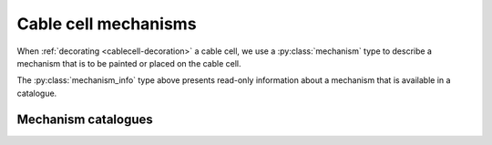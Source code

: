 .. _py_mechanisms:

Cable cell mechanisms
=====================

When :ref:`decorating <cablecell-decoration>` a cable cell, we use a :py:class:`mechanism` type to describe a
mechanism that is to be painted or placed on the cable cell.

.. py:class:: mechanism

    Mechanisms describe physical processes, distributed over the membrane of the cell.
    *Density mechanisms* are associated with regions of the cell, whose dynamics are
    a function of the cell state and their own state where they are present.
    *Point mechanisms* are defined at discrete locations on the cell, which receive
    events from the network.
    A third, specific type of density mechanism, which describes ionic reversal potential
    behaviour, can be specified for cells or the whole model.

    The :class:`mechanism` type is a simple wrapper around a mechanism
    :attr:`mechanism.name` and a dictionary of named parameters.

    Mechanisms have two types of parameters:

    * global parameters: a scalar value that is the same for all instances
      of a mechanism.
    * range parameters: the value of range parameters is defined for each instance
      of the mechanism on a cell. For density mechanisms, this means one value for
      each :term:`control volume` on which it is present.

    The method for setting a parameter depends on its type.
    If global parameters change, we are effectively defining a new type
    of mechanism, so global parameter information is encoded in the
    name.
    Range parameters are set using a dictionary of name-value pairs.

    .. code-block:: Python

        import arbor

        # hh dynamics with default parameters.
        hh = arbor.mechanism('hh')

        # A passive leaky channel with custom parameters
        pas = arbor.mechanism('pas/e=-55.0', {'g': 0.02})

        # Reversal potential using Nernst equation with GLOBAL parameter values
        # for Faraday's constant and the target ion species, set with a '/' followed
        # by comma-separated list of parameter after the base mechanism name.
        rev = arbor.mechanism('nernst/F=96485,x=ca')

    Mechanisms can be painted to a region. Different mechanisms can be painted on top of each other.

    .. code-block:: Python

        import arbor

        # Create pas mechanism with default parameter values (set in NOMDL file).
        m1 = arbor.mechanism('pas')

        # Create default mechainsm with custom conductance (range).
        m2 = arbor.mechanism('pas', {'g', 0.1})

        # Create a new pas mechanism with that changes reversal potential (global).
        m3 = arbor.mechanism('pas/e=-45')

        # Create an instance of the same mechanism, that also sets conductance (range).
        m4 = arbor.mechanism('pas/e=-45', {'g', 0.1})

        # This is an equivalent to m4, using set method to specify range parameters.
        m5 = arbor.mechanism('pas/e=-45')
        m5.set('g', 0.1)

        # Decorate the 'soma' with (multiple) mechanisms
        decor.paint('"soma"', m1)
        decor.paint('"soma"', m2) # Error: can't place the same mechanism on overlapping regions
        decor.paint('"soma"', m3) # This is ok: m3 is a new, derived mechanism by virtue of
                                  # having a different name, i.e. 'pas/e=-45' vs. 'pas'.

    .. method:: mechanism(name, params)

        constructor for mechanism with *name* and range parameter overrides *params*,
        for example: ``arbor.mechanism(name='pas', params={'g': 0.01})``.

        :param name: name of mechanism.
        :type name: str
        :param params: A dictionary of parameter values, with parameter name as key.
        :type params: dict[str, double]

    .. method:: mechanism(name)
        :noindex:

        constructor for mechanism.
        The *name* can be either the name of a mechanism in the catalogue,
        e.g.  ``arbor.mechanism('pas')``, or an implicitly derived mechanism,
        e.g. ``arbor.mechanism('nernst/k')``.

    .. method:: set(name, value)

        Set new value for a parameter.

        :param name: name of the parameter.
        :type name: str
        :param value: value of the parameter.
        :type value: float

    .. py:attribute:: name
        :type: str

        The name of the mechanism.

    .. py:attribute:: values
        :type: dict

       A dictionary of key-value pairs for the parameters.


.. py:class:: mechanism_info

    Meta data about the fields and ion dependencies of a mechanism.
    The data is presented as read-only attributes.

    .. code-block:: Python

        import arbor
        cat = arbor.default_catalogue()

        # Get mechanism_info for the 'expsyn' mechanism.
        mech = cat['expsyn']

        # Query the mechanism_info for information about parameters.

        print(mech.parameters.keys())
        # dict_keys(['e', 'tau'])

        print(mech.parameters['tau'].units)
        # 'ms'

        print(mech.parameters['tau'].default)
        # 2.0

    .. py:attribute:: globals
        :type: dict[str, mechanism_field]

        Global fields have one value common to an instance of a mechanism, are constant in time and set at instantiation.

    .. py:attribute:: parameters
        :type: dict[str, mechanism_field]

        Parameter fields may vary across the extent of a mechanism, but are constant in time and set at instantiation.

    .. py:attribute:: state
        :type: dict[str, mechanism_field]

        State fields vary in time and across the extent of a mechanism, and potentially can be sampled at run-time.

    .. py:attribute:: ions
        :type: dict[str, ion_dependency]

        Ion dependencies.

    .. py:attribute:: linear
        :type: bool

        True if a synapse mechanism has linear current contributions so that multiple instances on the same :term:`control volume` can be coalesced.


.. py:class:: ion_dependency

    Meta data about a mechanism's dependence on an ion species,
    presented as read-only attributes.

    .. code-block:: Python

        import arbor
        cat = arbor.default_catalogue()

        # Get ion_dependency for the 'hh' mechanism.
        ions = cat['hh'].ions

        # Query the ion_dependency.

        print(ions.keys())
        # dict_keys(['k', 'na'])

        print(ions['k'].write_rev_pot)
        # False

        print(ions['k'].read_rev_pot)
        # True

    .. py:attribute:: write_int_con
        :type: bool

        If the mechanism contributes to the internal concentration of the ion species.

    .. py:attribute:: write_ext_con
        :type: bool

        If the mechanism contributes to the external concentration of the ion species.

    .. py:attribute:: write_rev_pot
        :type: bool

        If the mechanism calculates the reversal potential of the ion species.

    .. py:attribute:: read_rev_pot
        :type: bool

        If the mechanism depends on the reversal potential of the ion species.


.. py:class:: mechanism_field

    Meta data about a specific field of a mechanism, presented as read-only attributes.

    .. py:attribute:: units
        :type: string

        The units of the field.

    .. py:attribute:: default
        :type: float

        The default value of the field.

    .. py:attribute:: min
        :type: float

        The minimum permissible value of the field.

    .. py:attribute:: max
        :type: float

        The maximum permissible value of the field.

The :py:class:`mechanism_info` type above presents read-only information about a mechanism that is available in a catalogue.


Mechanism catalogues
''''''''''''''''''''

.. py:class:: catalogue

    A *mechanism catalogue* is a collection of mechanisms that maintains:

    1. Collection of mechanism metadata indexed by name.
    2. A further hierarchy of *derived* mechanisms, that allow specialization of
       global parameters, ion bindings, and implementations.

    .. py:method:: __contains__(name)

        Test if mechanism with *name* is in the catalogue.

        Note: This enables the following idiom

        .. code-block:: Python

            import arbor

            if 'hh' in arbor.default_catalogue():
              print("Found HH mechanism.")

        :param name: name of mechanism.
        :type name: str
        :return: bool

    .. py:method:: is_derived(name)

        Is *name* a derived mechanism or can it be implicitly derived?

        :param name: name of mechanism.
        :type name: str
        :return: bool

    .. py:method:: __getitem__(name)

        Look up mechanism meta data with *name*.

        .. code-block:: Python

            import arbor

            cat = arbor.default_catalogue()

            # Print default value and units for gnabar parameter of hh.
            print(cat['hh'].parameters['gnabar'])

        :param name: name of mechanism.
        :type name: str
        :return: mechanism metadata
        :rtype: :class:`mechanism_info`

    .. py:method:: __iter___()

        Return a list names of all the mechanisms in the catalogue.

        Note: This enables the following idiom

        .. code-block:: Python

            import arbor

            for name in arbor.default_catalogue():
              print(name)

        :return: :class:`py_mech_cat_iterator`


    .. py:method:: extend(other, prefix)

        Import another catalogue, possibly with a prefix. Will overwrite in case of name collisions.

        .. code-block:: Python

            import arbor

            cat = arbor.default_catalogue()
            cat.extend(arbor.allen_catalogue(), "")

        :param other: reference to other catalogue.
        :type other: :class:`mechanism_catalogue`
        :param prefix: prefix for mechanism names in ``other``
        :type prefix: str

    .. py:method:: derive(name, parent, globals={}, ions={})

        Derive a new mechanism with *name* from the mechanism *parent*.

        If no parameters or ion renaming are specified with *globals* or *ions*,
        the method will attempt to implicitly derive a new mechanism from parent by parsing global and
        ions from the parent string.

        .. code-block:: Python

            import arbor

            cat = arbor.default_catalogue()

            # Use the value of the Faraday constant as published by CODATA in 1986,
            # and bind to pottasium ion species.
            cat.derive('krev',  'nernst', globals={'F': 96485.309}, ions={'x': 'k'})

            # Derive a reversal potential mechanism for sodium from the one we defined
            # for potasium, which will inherit the redefined Faraday constant.
            cat.derive('narev', 'krev', ions={'k': 'na'})

            # Alternatively, we can derive a mechanism with global parameters and ion renaming
            # specified in the parent name string.
            cat.derive('krev_imp', 'nernst/F=96485.309,k')
            cat.derive('carev', 'krev_imp/ca')

        :param name: name of new derived mechanism.
        :type name: str
        :param parent: name of parent mechanism.
        :type parent: str
        :param globals: a dictionary mapping global parameter names to their values, if any.
        :type globals: dict[str, float]
        :param ions: a dictionary renaming ion species, if any.
        :type ions: dict[str, str]
